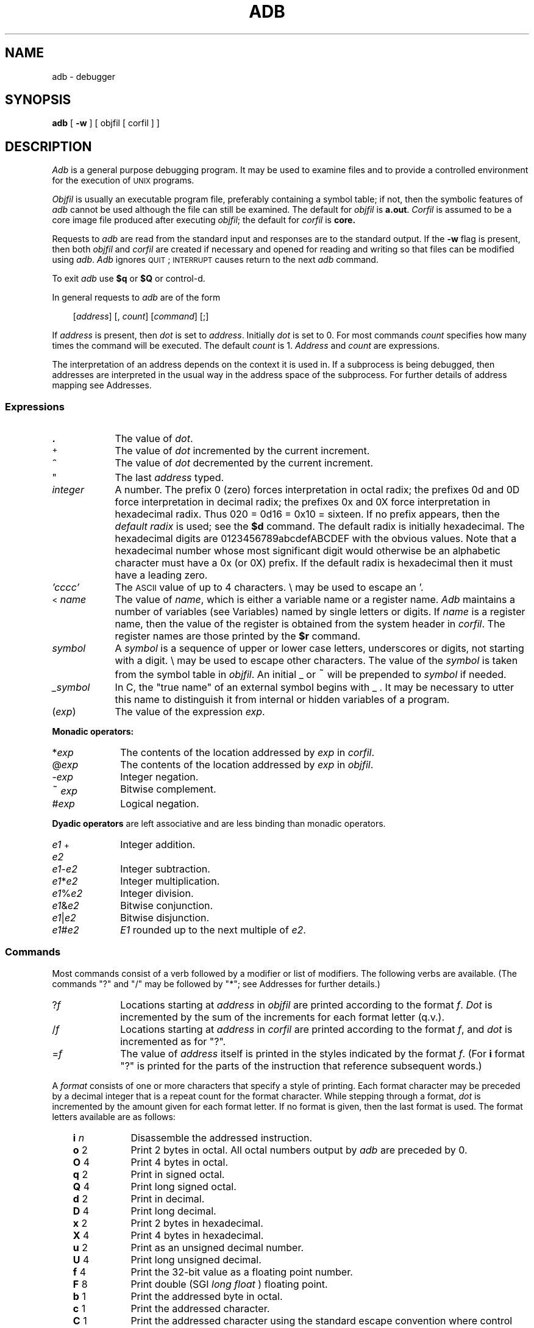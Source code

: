 '\"macro stdmacro
.TH ADB 1
.SH NAME
adb \- debugger
.SH SYNOPSIS
.B adb
.RB [ " \-w " ]
[ objfil [ corfil ] ]
.ds TW \v'.25m'\s+2~\s-2\v'-.25m'
.ds ST \v'.25m'*\v'-.25m'
.ie '\*(.T'psc' .ds IM \(im
.el .ds IM \v'.1m'=\v'-.1m'\s-2\h'-.1m'>\h'.1m'\s+2
.ds LE \(<=
.ds LT \s-1<\s+1
.ds GT \s-1>\s+1
.SH DESCRIPTION
.I Adb\^
is a general purpose debugging program.
It may be used to examine files and to provide
a controlled environment for the execution
of
.SM UNIX
programs.
.PP
.I Objfil\^
is usually an executable program file, preferably
containing a symbol table;
if not, then the
symbolic features of
.I adb\^
cannot be used although the file can still
be examined.
The default for
.I objfil\^
is
.BR  a.out .
.I Corfil\^
is assumed to be a core image file produced after
executing
.IR objfil ;
the default for
.I corfil\^
is
.B  core.
.PP
Requests to
.I adb\^
are read from the standard input and
responses are to the standard output.
If the
.B  \-w
flag is present, then both
.I objfil\^
and
.I corfil\^
are
created if necessary and
opened for reading and writing
so that files can be modified using
.IR adb .
.I Adb\^
ignores \s-2QUIT\s0; \s-2INTERRUPT\s0
causes return to the next
.I adb\^
command.
.PP
To exit
.I adb
use 
.B $q 
or 
.B $Q 
or control-d.
.PP
In general requests to
.I adb\^
are of the form
.PP
.RS .3i
[\|\f2address\f1\|]  [\|,
.IR count \|]
[\|\f2command\f1\|] [\|;\|]
.RE
.PP
If
.I address\^
is present, then
.I dot\^
is set to
.IR address .
Initially
.I dot\^
is set to 0.
For most commands
.I count\^
specifies how many times
the command will be executed.
The default
.I count\^
is 1.
.I Address\^
and
.I count\^
are expressions.
.PP
The interpretation of an address depends
on the context it is used in.
If a subprocess is being debugged, then
addresses are interpreted
in the usual way in the address space of the subprocess.
For further details of address mapping see
Addresses.
.SS Expressions
.TP "\w'\f2\_symbol\fP\ \ 'u"
.B \&.
The value of
.IR dot .
.TP
\s-2+\s0
The value of
.I dot\^
incremented by the current increment.
.TP
\&\s+2^\s-2
The value of
.I dot\^
decremented by the current increment.
.TP
\&"
The last
.I address\^
typed.
.TP
.I integer
A number.  The prefix 0 (zero) forces interpretation
in octal radix; the prefixes 0d and 0D force interpretation in
decimal radix; the prefixes 0x and 0X force interpretation in
hexadecimal radix.  Thus 020 = 0d16 = 0x10 = sixteen.
If no prefix appears, then the
.I default\ radix
is used; see the 
.B $d 
command.  The default radix is initially hexadecimal.
The hexadecimal digits are 0123456789abcdefABCDEF with the obvious
values.  Note that a hexadecimal number whose most significant
digit would otherwise be an alphabetic character must have a 0x
(or 0X) prefix.  If the default radix is hexadecimal then it must have a
leading zero.
.TP
.I 'cccc'
The
.SM ASCII
value of up to 4 characters.
\\ may be used to escape an '.
.TP
\*(LT\^\f2name\fP
The value of
.IR name ,
which is either a variable name or a register name.
.I Adb\^
maintains a number of variables
(see Variables)
named by single letters or digits.
If
.I name\^
is a register name, then
the value of the register is obtained from
the system header in
.IR corfil .
The register names are
those printed by the 
.B $r 
command.
.TP
.I symbol
A
.I symbol\^
is a sequence
of upper or lower case letters, underscores or
digits, not starting with a digit.  \\ may
be used to escape other characters.
The value of the
.I symbol\^
is taken from the symbol table in
.IR objfil .
An initial \_ or \*(TW will be prepended to
.I symbol\^
if needed.
.TP
.I \_symbol
In C, the "true name" of an external symbol begins with \_ .
It may be necessary to utter this name to distinguish it
from internal or hidden variables of a program.
.TP
.RI ( exp \|)
The value of the expression
.IR exp .
.PP
.B Monadic operators:
.TP "\w'\f2\_ symbol\fP\ \ 'u"
.RI * exp
The contents of the location addressed
by
.I exp\^
in
.IR corfil .
.TP
.RI \@ exp\^
The contents of the location addressed by
.I exp\^
in
.IR objfil .
.TP
.RI \- exp
Integer negation.
.TP
.RI \*(TW exp
Bitwise complement.
.TP
.RI # exp
Logical negation.
.PP
\f3Dyadic operators\f1
are left associative
and are less binding than monadic operators.
.TP "\w'\f2\_ symbol\fP\ \ 'u"
.IR e1 \s-2+\s0 e2
Integer addition.
.TP
.IR e1 \- e2
Integer subtraction.
.TP
.IR e1 * e2
Integer multiplication.
.TP
.IR e1 % e2
Integer division.
.TP
.IR e1 & e2
Bitwise conjunction.
.TP
.IR e1 \||\| e2
Bitwise disjunction.
.TP
.IR e1 # e2
.I E1\^
rounded up to the next multiple of
.IR e2 .
.SS Commands
Most commands consist of a verb followed by a modifier or list
of modifiers.
The following verbs are available.
(The commands "?" and "/\^" may be followed by "\*(ST";
see
Addresses
for further details.)
.TP "\w'\f2\_ symbol\fP\ \ 'u"
.RI ? \|f
Locations starting at
.I address\^
in
.I  objfil\^
are printed according to the format
.IR f .
.I Dot\^
is incremented by the sum of the increments for each format letter (q.v.).
.TP
.RI / \|f
Locations starting at
.I address\^
in
.I corfil\^
are printed according to the format
.IR f ,
and
.I dot\^
is incremented as for "?".
.TP
.RI  = \|f
The value of
.I address\^
itself is printed in the
styles indicated by the format
.IR f .
(For
.B i
format "?" is printed for the parts of the instruction that reference
subsequent words.)
.PP
A
.I format\^
consists of one or more characters that specify a style
of printing.
Each format character may be preceded by a decimal integer
that is a repeat count for the format character.
While stepping through a format,
.I dot\^
is incremented
by the amount given for each format letter.
If no format is given, then the last format is used.
The format letters available are as follows:
.PP
.PD 0
.RS .3i
.tr ~"
.ta \w'\f3~...~\f1\ 'u
.TP "\w'\f3~...~\f1\ 0\^\ \ 'u"
.tr ~~
.BI i 	n
Disassemble the addressed instruction.
.TP
.BR o 	2
Print 2 bytes in octal.  All octal numbers output by
.I adb\^
are preceded by 0.
.TP
.BR O 	4
Print 4 bytes in octal.
.TP
.BR q 	2
Print in signed octal.
.TP
.BR Q 	4
Print long signed octal.
.TP
.BR d 	2
Print in decimal.
.TP
.BR D 	4
Print long decimal.
.TP
.BR x 	2
Print 2 bytes in hexadecimal.
.TP
.BR X 	4
Print 4 bytes in hexadecimal.
.TP
.BR u 	2
Print as an unsigned decimal number.
.TP
.BR U 	4
Print long unsigned decimal.
.TP
.BR f 	4
Print the 32-bit value as a floating point number.
.TP
.BR F 	8
Print double (SGI
.I "long float"
) floating point.
.TP
.BR b 	1
Print the addressed byte in octal.
.TP
.BR c 	1
Print the addressed character.
.TP
.BR C 	1
Print the addressed character using the standard escape convention
where control characters are printed as
.I ^X\^
and the delete character is printed as
.IR ^? .
.TP
.BI s 	n
Print the addressed characters until a zero character is reached.
.TP
.BI S 	n
Print a string using the
.I ^X\^
escape convention (see \f3C\f1 above).
The
.I n\^
is the length of the string including its zero terminator.
.TP
.BR Y 	4
Print 4 bytes in date format (see \f2ctime\^\fP(3C)).
.TP
.BR a 	0
Print the value of
.I dot\^
in symbolic form.
Symbols are checked to ensure that they have an appropriate
type as indicated below.
.tr ~"
.RS "\w'\f3~...~\f1\ 0\^\ \ \ \ \ 'u"
.tr ~~
.TP "\w'=\ \ 'u"
/
global data symbol
.TP
?
global text symbol
.TP
=
global absolute symbol
.RE
.tr ~"
.TP "\w'\f3~...~\f1\ 0\^\ \ 'u"
.tr ~~
.BR p 	4
Print the addressed value in symbolic form using
the same rules for symbol lookup as
.BR a .
.TP
.BR t 	0
When preceded by an integer tabs to the next
appropriate tab stop.
For example,
.B 8t
moves to the next 8-space tab stop.
.TP
.BR r 	0
Print a space.
.TP
.BR n 	0
Print a newline.
.TP
\f3"..."\f1	0
Print the enclosed string.
.TP
.B \&\s+2^\s-2
.I Dot\^
is decremented by the current increment.
Nothing is printed.
.TP
.B \s-2+\s0
.I Dot\^
is incremented by 1.
Nothing is printed.
.TP
.B \-
.I Dot\^
is decremented by 1.
Nothing is printed.
.RE
.PD
.TP .3i
newline
Repeat the previous command with a
.I count\^
of 1.
.TP
.RB [ ?/\^ ] l "\f2 value mask\f1"
Words starting at
.I dot\^
are masked with
.I mask\^
and compared with
.I value\^
until
a match is found.
If
.B L
is used, then the match is for 4 bytes at a time instead of 2.
If no match is found, then
.I dot\^
is unchanged; otherwise,
.I dot\^
is set to the matched location.
If
.I mask\^
is omitted, then \-1 is used.
.TP
.RB [ ?/\^ ] w "\f2 value ...\f1"
Write the 2-byte
.I value\^
into the addressed
location.
If the command is
.BR W ,
write 4 bytes.
Odd addresses are not allowed when writing to the subprocess
address space.
.TP
[\f3?/\^\f1]\f3m\f2 b1 e1 f1\^\f1[\f3?/\^\f1]
New values for
(\f2b1\f1,\|\f2e1\f1,\|\f2f1\f1)
are recorded.
If less than three expressions are given, then
the remaining map parameters are left unchanged.
If the "?" or "/\^" is followed by "\*(ST", then
the second segment 
(\f2b2\f1,\|\f2e2\f1,\|\f2f2\f1)
of the mapping is changed.
If the list is terminated by "?" or "/\^", then the file
.RI ( objfil\^
or
.I corfil\^
respectively) is used
for subsequent requests.
(So that, for example, "/m?" will cause "/\^" to refer to
.IR objfil .)
.TP
.BI \*(GT name
.I Dot\^
is assigned to the variable or register named.
.TP
.B !
A shell is called to read the
rest of the line following "!".
.TP
.RI $ modifier
Miscellaneous commands.
The available
.I modifiers\^
are:
.RS .3i
.TP "\w'\f3\*(LT\*(LT\f2f\f1\^\ \ 'u"
.BI \*(LT \|f
Read commands from the file
.IR f .
If this command is executed in a file, further commands
in the file are not seen.
If
.I f\^
is omitted, the current input stream is terminated.
If a
.I count\^
is given, and is zero, the command will be ignored.
The value of the count will be placed in variable
.I 9\^
before the first command in
.I f\^
is executed.
.PD 0
.TP
.BI \*(LT\*(LT \|f
Similar to
.B \*(LT
except it can be used in a file of commands without
causing the file to be closed.
Variable
.I 9\^
is saved during the execution of this command, and restored
when it completes.
There is a (small) finite limit to the number of
.B \*(LT\*(LT
files that can be open at once.
.TP
.BI \*(GT \|f
Append output to the file
.IR f ,
which is created if it does not exist.
If
.I f\^
is omitted, output is returned to the terminal.
.TP
.B ?
Print process \s-2ID\s0,
the signal which caused stoppage or termination,
as well as the registers as \f3$r\f1.  This is the default if
\f2modifier\f1 is omitted.
.TP
.B r
Print the general registers and
the instruction addressed by
.BR pc .
.I Dot\^
is set to \f3pc\f1.
.TP
.B b
Print all breakpoints
and their associated counts and commands.
.TP
.B c
C stack backtrace.
If
.I address\^
is given, then it is taken as the
address of the current frame (instead of
.BR a7 ).
If
.I count\^
is given, then only the first
.I count\^
frames are printed.
.TP
.B d
Set the default radix to
.I decimal.\^
.TP
.B w
Set the page width for output to
.I address\^
(default 80).
.TP
.B s
Set the limit for symbol matches to
.I address\^
(default 255).
.TP
.B x
Interpret integer input in hexadecimal radix.
.TP
.B q
Exit from \f2adb\fP.
.TP
.B v
Print all non zero variables in octal.
.TP
.B m
Print the address map.
.RE
.PD
.TP .3i
.BI : modifier
Manage a subprocess.
Available modifiers are:
.RS .3i
.TP "\w'\f3\*(LT\*(LT\f2f\f1\^\ \ 'u"
.BI b c
Set breakpoint at
.IR address .
The breakpoint is executed
.IR count \-1
times before
causing a stop.
Each time the breakpoint is encountered
the command
.I c\^
is executed.
If this command is omitted or sets
.I dot\^
to zero
then the breakpoint causes a stop.
.PD 0
.TP
.B d
Delete breakpoint at
.IR address .
.TP
.B r
Run
.I objfil\^
as a subprocess.
If
.I address\^
is given explicitly then the
program is entered at this point; otherwise
the program is entered at its standard entry point.
.I count\^
specifies how many breakpoints are to be
ignored before stopping.
Arguments to the subprocess may be supplied on the
same line as the command.
An argument starting with \*(LT or \*(GT causes the standard
input or output to be established for the command.
All signals are turned on on entry to the subprocess.
.TP
.BI c s
The subprocess is continued
with signal
.I s
(see
.IR signal\^ (2)).
If
.I address\^
is given, then the subprocess
is continued at this address.
If no signal is specified, then the signal
that caused the subprocess to stop is sent.
Breakpoint skipping is the same
as for
.BR r .
.TP
.B s
Single step the subprocess
.I count\^
times.
.TP
.B k
The current subprocess, if any, is terminated.
.RE
.PD
.SS Variables
.I Adb\^
provides a number of variables.
Named variables are set initially by
.I adb\^
but are not used subsequently.
Numbered variables are reserved for communication
as follows:
.RS .3i
.TP "\w'm\ \ \ 'u"
0
The last value printed.
.PD 0
.TP
1
The last offset part of an instruction source.
.TP
2
The previous value of variable 1.
.TP
9
The count on the last 
.BR $\*(LT " or " $\*(LT\*(LT 
command.
.RE
.PD
.PP
On entry the following are set
from the system header in the
.IR corfil .
If
.I corfil\^
does not appear to be a
.B core
file, then
the following values are set from
.IR objfil :
.RS .3i
.TP "\w'm\ \ \ 'u"
b
The base address of the data segment.
.PD 0
.TP
d
The data segment size.
.TP
e
The entry point.
.TP
m
The "magic" number (0407, 0410).
.TP
s
The stack segment size.
.TP
t
The text segment size.
.RE
.PD
.SS Addresses
The address in a file associated with
a written address is determined by a mapping
associated with that file.
Each mapping is represented by two triples
.RI (b1 , e1 , f1)
and
.RI (b2 , e2 , f2)
and the
.I file address\^
corresponding to a written
.I address\^
is calculated as follows:
.RS .3i
.PP
.IR b1 \|\*(LE\| address \|\*(LT\| e1\^
\*(IM
.IR "file address" \|=\| address \s-2+\s0 f1\-b1 ,
otherwise,
.PP
.IR b2 \|\*(LE\| address \|\*(LT\| e2\^
\*(IM
.IR "file address" = address \s-2+\s0 f2\-b2 ,
.RE
.PP
otherwise, the requested
.I address\^
is not legal.
If a
.B ?
or
.B /
is followed by an
.BR \*(ST ,
then only the second
triple is used.
.PP
The initial setting of both mappings is suitable for
normal
.B a.out
and
.B core
files.
If either file is not of the kind expected, then for that file
.I b1\^
is set to 0,
.I e1\^
is set to
the maximum file size
and
.I f1\^
is set to 0; in this way the whole
file can be examined with no address translation.
.PP
So that
.I adb\^
may be used on large files
all appropriate values are kept as signed 32-bit integers.
.ne 4v
.SH EXAMPLE
.IP
adb obj1
.PP
will invoke
.I adb\^
with the executable object "obj1";
when
.I adb\^
responds with:
.IP
ready
.PP
the request:
.IP
main,10?ia
.PP
will cause 16 (10hex) instructions to be printed in assembly
code, starting from location "main".
.SH FILES
a.out
.br
core
.SH "SEE ALSO"
a.out(4),
core(4)
.SH DIAGNOSTICS
.I Adb\^
when there is no current command or format.
Comments about inaccessible files, syntax errors,
abnormal termination of commands, etc.
Exit status is 0, unless last command failed or
returned nonzero status.
.SH BUGS
Use of # for the unary logical negation operator is
peculiar.
.PP
When stopping at the entry to a function, the breakpoint should be placed
at
.IR "routine\s-2+\s04" ,
rather than at
.I routine.
This causes the link to be done before the breakpoint, and makes a stacktrace
work better.
.PP
There
is no
way to clear all breakpoints.
.PP
A floating point number cannot be written into memory (i.e., using the
.B w
command).
.PP
This version of
.I adb\^
is capable only of recognizing
.I hexadecimal\^
and
.I decimal\^
input radices.
.\" @(#)$Header: /d2/3.7/src/man/u_man/man1/RCS/adb.1,v 1.1 89/03/27 16:43:57 root Exp $
.\" $Log:	adb.1,v $
Revision 1.1  89/03/27  16:43:57  root
Initial check-in for 3.7

.\" Revision 1.2  85/05/02  18:18:58  robinf
.\" Updates from 2000 Series Workstation Guide
.\" 
.\" Revision 1.1  84/12/15  16:40:57  bob
.\" Initial revision
.\" 
